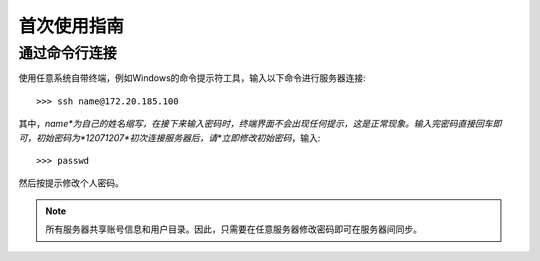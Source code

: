 首次使用指南
==========

通过命令行连接
----------
使用任意系统自带终端，例如Windows的命令提示符工具，输入以下命令进行服务器连接::

    >>> ssh name@172.20.185.100

其中，*name*为自己的姓名缩写，在接下来输入密码时，终端界面不会出现任何提示，这是正常现象。输入完密码直接回车即可，初始密码为*12071207*初次连接服务器后，请*立即修改初始密码*，输入::
    
    >>> passwd

然后按提示修改个人密码。

.. note::
    所有服务器共享账号信息和用户目录。因此，只需要在任意服务器修改密码即可在服务器间同步。